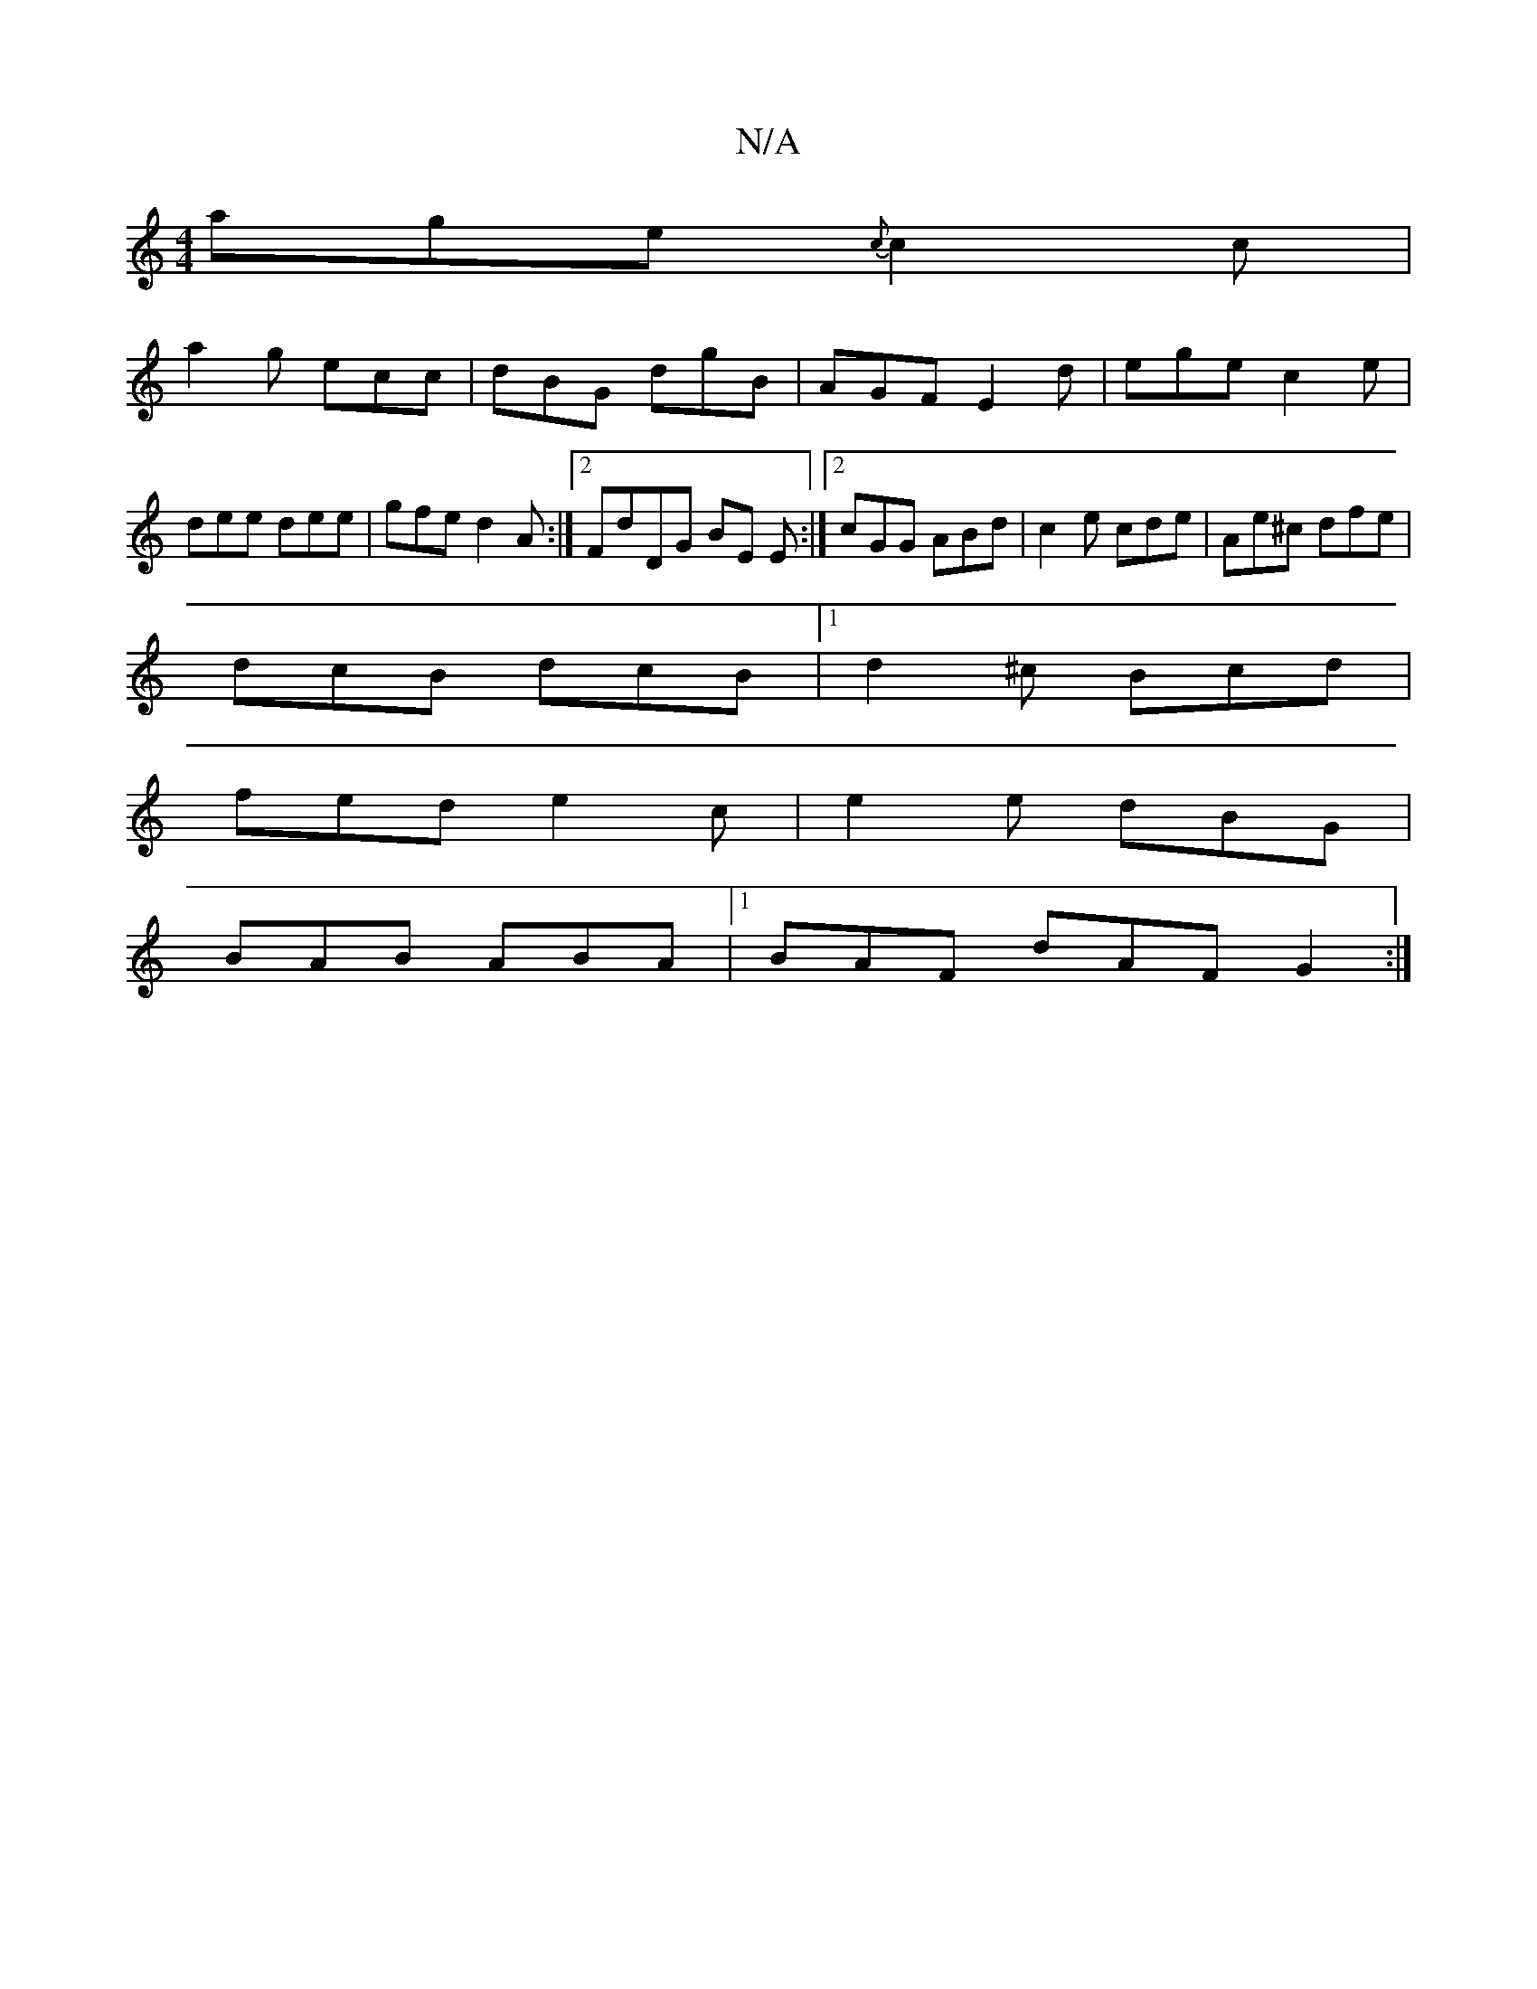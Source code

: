 X:1
T:N/A
M:4/4
R:N/A
K:Cmajor
age {c}c2 c|
a2g ecc | dBG dgB | AGF E2d | ege c2e | dee dee | gfe d2 A :|2 FdDG BE E:|2 cGG ABd|c2e cde | Ae^c dfe |
dcB dcB |1 d2^c Bcd|
fed e2 c | e2e dBG |
BAB ABA |1 BAF dAF G2 :|

|:B/cA/A/ B/A/